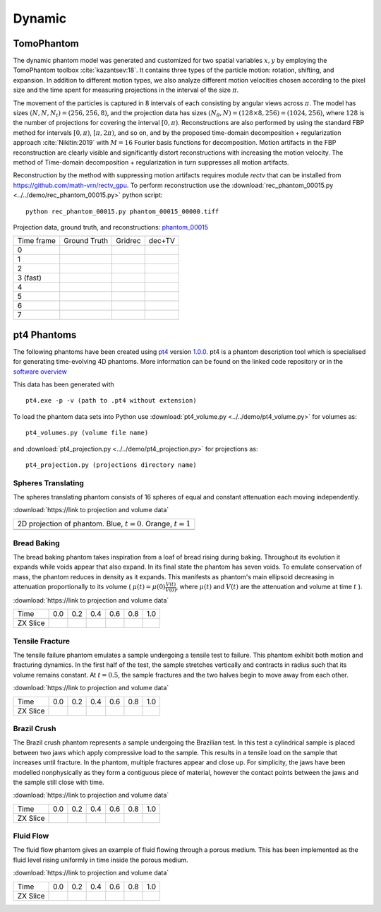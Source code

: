 Dynamic
~~~~~~~

TomoPhantom
-----------

The dynamic phantom model was generated and customized for two spatial variables :math:`x,y` by employing the TomoPhantom toolbox :cite:`kazantsev:18`. 
It contains three types of the particle motion: rotation, shifting, and expansion. 
In addition to different motion types, we also analyze different motion velocities chosen according to the pixel size and the time spent for measuring projections 
in the interval of the size :math:`\pi`. 

The movement of the particles is captured in 8 intervals of each consisting by angular views across :math:`\pi`. 
The model has sizes :math:`(N,N,N_t)=(256,256,8)`, and the projection data has sizes :math:`(N_\theta,N)=(128\times 8,256)=(1024,256)`, where :math:`128` is the number of projections for covering the interval :math:`[0,\pi)`.
Reconstructions are also performed by using the standard FBP method for intervals :math:`[0,\pi)`, :math:`[\pi,2\pi)`, and so on, and by the proposed time-domain decomposition + regularization approach :cite:`Nikitin:2019` with :math:`M=16` Fourier basis functions for decomposition. 
Motion artifacts in the FBP reconstruction are clearly visible and significantly distort reconstructions with increasing the motion velocity. 
The method of Time-domain decomposition + regularization in turn suppresses all motion artifacts.

Reconstruction by the method with suppressing motion artifacts requires module `rectv` that can be installed from https://github.com/math-vrn/rectv_gpu. 
To perform reconstruction use the :download:`rec_phantom_00015.py <../../demo/rec_phantom_00015.py>` python script::

        python rec_phantom_00015.py phantom_00015_00000.tiff


.. _phantom_00015: https://app.globus.org/file-manager?origin_id=9f00a780-4aee-42a7-b7f4-6a2773c8da30&origin_path=%2Fphantom_00015%2F

.. |gt00000| image:: ../img/phantom_00015/f_00000.png
    :width: 100pt
    :height: 100pt
.. |rec00000| image:: ../img/phantom_00015/rec_0_00000.png
    :width: 100pt
    :height: 100pt
.. |rectv00000| image:: ../img/phantom_00015/recb16tv_0_00000.png
    :width: 100pt
    :height: 100pt

.. |gt00001| image:: ../img/phantom_00015/f_00001.png
    :width: 100pt
    :height: 100pt
.. |rec00001| image:: ../img/phantom_00015/rec_1_00000.png
    :width: 100pt
    :height: 100pt
.. |rectv00001| image:: ../img/phantom_00015/recb16tv_1_00000.png
    :width: 100pt
    :height: 100pt

.. |gt00002| image:: ../img/phantom_00015/f_00002.png
    :width: 100pt
    :height: 100pt
.. |rec00002| image:: ../img/phantom_00015/rec_2_00000.png
    :width: 100pt
    :height: 100pt
.. |rectv00002| image:: ../img/phantom_00015/recb16tv_2_00000.png
    :width: 100pt
    :height: 100pt

.. |gt00003| image:: ../img/phantom_00015/f_00003.png
    :width: 100pt
    :height: 100pt
.. |rec00003| image:: ../img/phantom_00015/rec_3_00000.png
    :width: 100pt
    :height: 100pt
.. |rectv00003| image:: ../img/phantom_00015/recb16tv_3_00000.png
    :width: 100pt
    :height: 100pt

.. |gt00004| image:: ../img/phantom_00015/f_00004.png
    :width: 100pt
    :height: 100pt
.. |rec00004| image:: ../img/phantom_00015/rec_4_00000.png
    :width: 100pt
    :height: 100pt
.. |rectv00004| image:: ../img/phantom_00015/recb16tv_4_00000.png
    :width: 100pt
    :height: 100pt

.. |gt00005| image:: ../img/phantom_00015/f_00005.png
    :width: 100pt
    :height: 100pt
.. |rec00005| image:: ../img/phantom_00015/rec_5_00000.png
    :width: 100pt
    :height: 100pt
.. |rectv00005| image:: ../img/phantom_00015/recb16tv_5_00000.png
    :width: 100pt
    :height: 100pt

.. |gt00006| image:: ../img/phantom_00015/f_00006.png
    :width: 100pt
    :height: 100pt
.. |rec00006| image:: ../img/phantom_00015/rec_6_00000.png
    :width: 100pt
    :height: 100pt
.. |rectv00006| image:: ../img/phantom_00015/recb16tv_6_00000.png
    :width: 100pt
    :height: 100pt

.. |gt00007| image:: ../img/phantom_00015/f_00007.png
    :width: 100pt
    :height: 100pt
.. |rec00007| image:: ../img/phantom_00015/rec_7_00000.png
    :width: 100pt
    :height: 100pt
.. |rectv00007| image:: ../img/phantom_00015/recb16tv_7_00000.png
    :width: 100pt
    :height: 100pt

Projection data, ground truth, and reconstructions: phantom_00015_

+----------+--------------+------------+------------+
|Time frame| Ground Truth |   Gridrec  |  dec+TV    |
+----------+--------------+------------+------------+
|     0    |  |gt00000|   | |rec00000| ||rectv00000||
+----------+--------------+------------+------------+
|     1    |  |gt00001|   | |rec00001| ||rectv00001||
+----------+--------------+------------+------------+
|     2    |  |gt00002|   | |rec00002| ||rectv00002||
+----------+--------------+------------+------------+
|3 (fast)  |  |gt00003|   | |rec00003| ||rectv00003||
+----------+--------------+------------+------------+
|     4    |  |gt00004|   | |rec00004| ||rectv00004||
+----------+--------------+------------+------------+
|     5    |  |gt00005|   | |rec00005| ||rectv00005||
+----------+--------------+------------+------------+
|     6    |  |gt00006|   | |rec00006| ||rectv00006||
+----------+--------------+------------+------------+
|     7    |  |gt00007|   | |rec00007| ||rectv00007||
+----------+--------------+------------+------------+


pt4 Phantoms
------------

The following phantoms have been created using `pt4 <https://github.com/StephenCatsamas/pt4>`_ 
version `1.0.0 <https://github.com/StephenCatsamas/pt4/tree/8e49c0c83dc313e9d6f0936b14b4cdfbed916c08>`_.
pt4 is a phantom description tool which is specialised for generating time-evolving 4D phantoms. More information can be found on the linked code repository or in the `software overview <https://github.com/StephenCatsamas/pt4/pt4.pdf>`_

This data has been generated with
::
    pt4.exe -p -v (path to .pt4 without extension)

To load the phantom data sets into Python use 
:download:`pt4_volume.py <../../demo/pt4_volume.py>` for volumes as:
::
    pt4_volumes.py (volume file name)
and
:download:`pt4_projection.py <../../demo/pt4_projection.py>` for projections as:
::
    pt4_projection.py (projections directory name)

~~~~~~~~~~~~~~~~~~~
Spheres Translating
~~~~~~~~~~~~~~~~~~~

The spheres translating phantom consists of 16 spheres of equal and constant attenuation each moving independently.

:download:`https://link to projection and volume data`

.. |sp00000| image:: ../img/pt4/spheres/2dview.png
    :width: 300pt
    :height: 300pt

+----------------------------------------------------------------------+
| 2D projection of phantom. Blue, :math:`t = 0`. Orange, :math:`t = 1` |
+----------------------------------------------------------------------+
| |sp00000|                                                            |
+----------------------------------------------------------------------+

~~~~~~~~~~~~
Bread Baking
~~~~~~~~~~~~

The bread baking phantom takes inspiration from a loaf of bread rising during baking. Throughout its evolution it expands while voids appear that also expand. In its final state the phantom has seven voids. To emulate conservation of mass, the phantom reduces in density as it expands. This manifests as phantom's main ellipsoid decreasing in attenuation proportionally to its volume  ( :math:`\mu(t) = \mu(0) \frac{V(t)}{V(0)}`, where :math:`\mu(t)` and :math:`V(t)` are the attenuation and volume at time :math:`t` ).

:download:`https://link to projection and volume data`

.. |bb00000| image:: ../img/pt4/bread/vol00000.png
    :width: 60pt
    :height: 60pt

.. |bb00001| image:: ../img/pt4/bread/vol00002.png
    :width: 60pt
    :height: 60pt

.. |bb00002| image:: ../img/pt4/bread/vol00004.png
    :width: 60pt
    :height: 60pt

.. |bb00003| image:: ../img/pt4/bread/vol00006.png
    :width: 60pt
    :height: 60pt

.. |bb00004| image:: ../img/pt4/bread/vol00008.png
    :width: 60pt
    :height: 60pt

.. |bb00005| image:: ../img/pt4/bread/vol00010.png
    :width: 60pt
    :height: 60pt


+----------+--------------+--------------+--------------+--------------+--------------+--------------+
|Time      |  0.0         | 0.2          | 0.4          | 0.6          | 0.8          | 1.0          |
+----------+--------------+--------------+--------------+--------------+--------------+--------------+
|ZX Slice  |  |bb00000|   |  |bb00001|   |  |bb00002|   |  |bb00003|   |  |bb00004|   |  |bb00005|   |
+----------+--------------+--------------+--------------+--------------+--------------+--------------+

~~~~~~~~~~~~~~~~
Tensile Fracture
~~~~~~~~~~~~~~~~

The tensile failure phantom emulates a sample undergoing a tensile test to failure. This phantom exhibit both motion and fracturing dynamics. In the first half of the test, the sample stretches vertically and contracts in radius such that its volume remains constant. At :math:`t = 0.5`, the sample fractures and the two halves begin to move away from each other.

:download:`https://link to projection and volume data`

.. |fd00000| image:: ../img/pt4/fracture_deform/vol00000_ZX256.png
    :width: 60pt
    :height: 60pt

.. |fd00001| image:: ../img/pt4/fracture_deform/vol00004_ZX256.png
    :width: 60pt
    :height: 60pt

.. |fd00002| image:: ../img/pt4/fracture_deform/vol00008_ZX256.png
    :width: 60pt
    :height: 60pt

.. |fd00003| image:: ../img/pt4/fracture_deform/vol00012_ZX256.png
    :width: 60pt
    :height: 60pt

.. |fd00004| image:: ../img/pt4/fracture_deform/vol00016_ZX256.png
    :width: 60pt
    :height: 60pt

.. |fd00005| image:: ../img/pt4/fracture_deform/vol00020_ZX256.png
    :width: 60pt
    :height: 60pt


+----------+--------------+--------------+--------------+--------------+--------------+--------------+
|Time      |  0.0         | 0.2          | 0.4          | 0.6          | 0.8          | 1.0          |
+----------+--------------+--------------+--------------+--------------+--------------+--------------+
|ZX Slice  |  |fd00000|   |  |fd00001|   |  |fd00002|   |  |fd00003|   |  |fd00004|   |  |fd00005|   |
+----------+--------------+--------------+--------------+--------------+--------------+--------------+

~~~~~~~~~~~~
Brazil Crush
~~~~~~~~~~~~

The Brazil crush phantom represents a sample undergoing the Brazilian test. In this test a cylindrical sample is placed between two jaws which apply compressive load to the sample. This results in a tensile load on the sample that increases until fracture. In the phantom, multiple fractures appear and close up. For simplicity, the jaws have been modelled nonphysically as they form a contiguous piece of material, however the contact points between the jaws and the sample still close with time.

:download:`https://link to projection and volume data`

.. |bc00000| image:: ../img/pt4/brazil/vol00000.png
    :width: 60pt
    :height: 60pt

.. |bc00001| image:: ../img/pt4/brazil/vol00002.png
    :width: 60pt
    :height: 60pt

.. |bc00002| image:: ../img/pt4/brazil/vol00004.png
    :width: 60pt
    :height: 60pt

.. |bc00003| image:: ../img/pt4/brazil/vol00006.png
    :width: 60pt
    :height: 60pt

.. |bc00004| image:: ../img/pt4/brazil/vol00008.png
    :width: 60pt
    :height: 60pt

.. |bc00005| image:: ../img/pt4/brazil/vol00010.png
    :width: 60pt
    :height: 60pt

+----------+--------------+--------------+--------------+--------------+--------------+--------------+
|Time      |  0.0         | 0.2          | 0.4          | 0.6          | 0.8          | 1.0          |
+----------+--------------+--------------+--------------+--------------+--------------+--------------+
|ZX Slice  |  |bc00000|   |  |bc00001|   |  |bc00002|   |  |bc00003|   |  |bc00004|   |  |bc00005|   |
+----------+--------------+--------------+--------------+--------------+--------------+--------------+

~~~~~~~~~~
Fluid Flow
~~~~~~~~~~

The fluid flow phantom gives an example of fluid flowing through a porous medium. This has been implemented as the fluid level rising uniformly in time inside the porous medium.

:download:`https://link to projection and volume data`

.. |ff00000| image:: ../img/pt4/fluid_flow/vol00000_ZX256.png
    :width: 60pt
    :height: 60pt

.. |ff00001| image:: ../img/pt4/fluid_flow/vol00001_ZX256.png
    :width: 60pt
    :height: 60pt

.. |ff00002| image:: ../img/pt4/fluid_flow/vol00002_ZX256.png
    :width: 60pt
    :height: 60pt

.. |ff00003| image:: ../img/pt4/fluid_flow/vol00003_ZX256.png
    :width: 60pt
    :height: 60pt

.. |ff00004| image:: ../img/pt4/fluid_flow/vol00004_ZX256.png
    :width: 60pt
    :height: 60pt

.. |ff00005| image:: ../img/pt4/fluid_flow/vol00005_ZX256.png
    :width: 60pt
    :height: 60pt

+----------+--------------+--------------+--------------+--------------+--------------+--------------+
|Time      |  0.0         | 0.2          | 0.4          | 0.6          | 0.8          | 1.0          |
+----------+--------------+--------------+--------------+--------------+--------------+--------------+
|ZX Slice  |  |ff00000|   |  |ff00001|   |  |ff00002|   |  |ff00003|   |  |ff00004|   |  |ff00005|   |
+----------+--------------+--------------+--------------+--------------+--------------+--------------+

